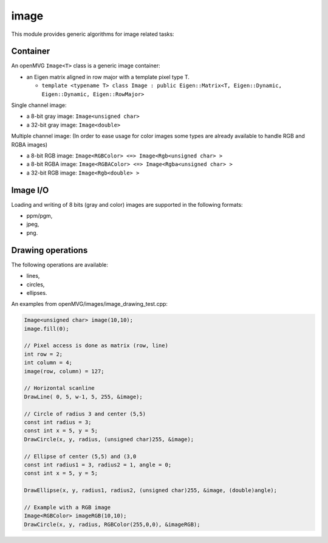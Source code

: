 *******************
image
*******************

This module provides generic algorithms for image related tasks:

Container 
=============

An openMVG ``Image<T>`` class is a generic image container:

* an Eigen matrix aligned in row major with a template pixel type T.

  * ``template <typename T> class Image : public Eigen::Matrix<T, Eigen::Dynamic, Eigen::Dynamic, Eigen::RowMajor>``

Single channel image:

* a 8-bit gray image: ``Image<unsigned char>``
* a 32-bit gray image: ``Image<double>``

Multiple channel image: (In order to ease usage for color images some types are already available to handle RGB and RGBA images)

* a 8-bit RGB image: ``Image<RGBColor> <=> Image<Rgb<unsigned char> >``
* a 8-bit RGBA image: ``Image<RGBAColor> <=> Image<Rgba<unsigned char> >``
* a 32-bit RGB image: ``Image<Rgb<double> >``

Image I/O 
=============

Loading and writing of 8 bits (gray and color) images are supported in the following formats:

* ppm/pgm,
* jpeg,
* png.

Drawing operations
===================

The following operations are available:

* lines,
* circles,
* ellipses.

An examples from openMVG/images/image_drawing_test.cpp:

.. code-block:: c++ 

  Image<unsigned char> image(10,10);
  image.fill(0);
  
  // Pixel access is done as matrix (row, line)
  int row = 2;
  int column = 4;
  image(row, column) = 127;

  // Horizontal scanline
  DrawLine( 0, 5, w-1, 5, 255, &image);

  // Circle of radius 3 and center (5,5)
  const int radius = 3;
  const int x = 5, y = 5;
  DrawCircle(x, y, radius, (unsigned char)255, &image);
        
  // Ellipse of center (5,5) and (3,0
  const int radius1 = 3, radius2 = 1, angle = 0;
  const int x = 5, y = 5;

  DrawEllipse(x, y, radius1, radius2, (unsigned char)255, &image, (double)angle);
  
  // Example with a RGB image
  Image<RGBColor> imageRGB(10,10);
  DrawCircle(x, y, radius, RGBColor(255,0,0), &imageRGB);

  

